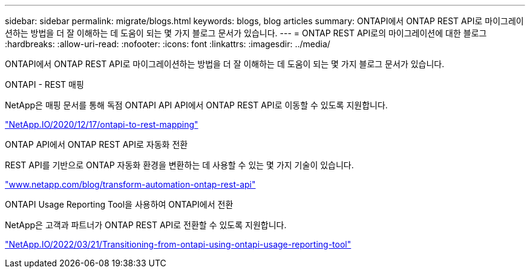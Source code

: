 ---
sidebar: sidebar 
permalink: migrate/blogs.html 
keywords: blogs, blog articles 
summary: ONTAPI에서 ONTAP REST API로 마이그레이션하는 방법을 더 잘 이해하는 데 도움이 되는 몇 가지 블로그 문서가 있습니다. 
---
= ONTAP REST API로의 마이그레이션에 대한 블로그
:hardbreaks:
:allow-uri-read: 
:nofooter: 
:icons: font
:linkattrs: 
:imagesdir: ../media/


[role="lead"]
ONTAPI에서 ONTAP REST API로 마이그레이션하는 방법을 더 잘 이해하는 데 도움이 되는 몇 가지 블로그 문서가 있습니다.

.ONTAPI - REST 매핑
NetApp은 매핑 문서를 통해 독점 ONTAPI API API에서 ONTAP REST API로 이동할 수 있도록 지원합니다.

https://netapp.io/2020/12/17/ontapi-to-rest-mapping/["NetApp.IO/2020/12/17/ontapi-to-rest-mapping"^]

.ONTAP API에서 ONTAP REST API로 자동화 전환
REST API를 기반으로 ONTAP 자동화 환경을 변환하는 데 사용할 수 있는 몇 가지 기술이 있습니다.

https://www.netapp.com/blog/transform-automation-ontap-rest-api/["www.netapp.com/blog/transform-automation-ontap-rest-api"^]

.ONTAPI Usage Reporting Tool을 사용하여 ONTAPI에서 전환
NetApp은 고객과 파트너가 ONTAP REST API로 전환할 수 있도록 지원합니다.

https://netapp.io/2022/03/21/transitioning-from-ontapizapi-using-ontapi-usage-reporting-tool/["NetApp.IO/2022/03/21/Transitioning-from-ontapi-using-ontapi-usage-reporting-tool"^]
